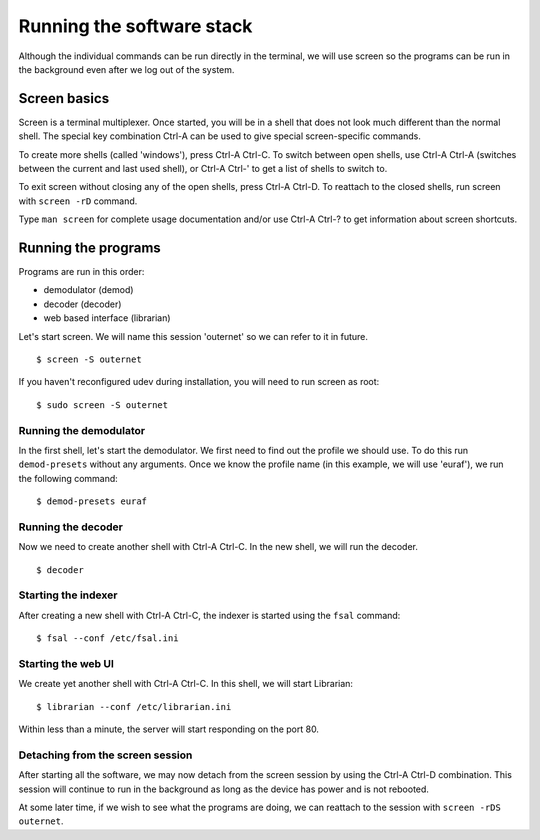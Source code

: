 Running the software stack
==========================

Although the individual commands can be run directly in the terminal, we will
use screen so the programs can be run in the background even after we log out
of the system.

Screen basics
-------------

Screen is a terminal multiplexer. Once started, you will be in a shell that
does not look much different than the normal shell. The special key combination
Ctrl-A can be used to give special screen-specific commands.

To create more shells (called 'windows'), press Ctrl-A Ctrl-C. To switch
between open shells, use Ctrl-A Ctrl-A (switches between the current and last
used shell), or Ctrl-A Ctrl-' to get a list of shells to switch to.

To exit screen without closing any of the open shells, press Ctrl-A Ctrl-D. To
reattach to the closed shells, run screen with ``screen -rD`` command.

Type ``man screen`` for complete usage documentation and/or use Ctrl-A Ctrl-?
to get information about screen shortcuts.

Running the programs
--------------------

Programs are run in this order:

- demodulator (demod)
- decoder (decoder)
- web based interface (librarian)

Let's start screen. We will name this session 'outernet' so we can refer to it
in future. ::

    $ screen -S outernet

If you haven't reconfigured udev during installation, you will need to run 
screen as root::

    $ sudo screen -S outernet

Running the demodulator
~~~~~~~~~~~~~~~~~~~~~~~

In the first shell, let's start the demodulator. We first need to find out the
profile we should use. To do this run ``demod-presets`` without any arguments.
Once we know the profile name (in this example, we will use 'euraf'), we run
the following command::

    $ demod-presets euraf

Running the decoder
~~~~~~~~~~~~~~~~~~~

Now we need to create another shell with Ctrl-A Ctrl-C. In the new shell, we
will run the decoder. ::

    $ decoder


Starting the indexer
~~~~~~~~~~~~~~~~~~~~

After creating a new shell with Ctrl-A Ctrl-C, the indexer is started using the 
``fsal`` command::

    $ fsal --conf /etc/fsal.ini

Starting the web UI
~~~~~~~~~~~~~~~~~~~

We create yet another shell with Ctrl-A Ctrl-C. In this shell, we will start
Librarian::

    $ librarian --conf /etc/librarian.ini

Within less than a minute, the server will start responding on the port 80.

Detaching from the screen session
~~~~~~~~~~~~~~~~~~~~~~~~~~~~~~~~~

After starting all the software, we may now detach from the screen session by
using the Ctrl-A Ctrl-D combination. This session will continue to run in the 
background as long as the device has power and is not rebooted.

At some later time, if we wish to see what the programs are doing, we can
reattach to the session with ``screen -rDS outernet``.

